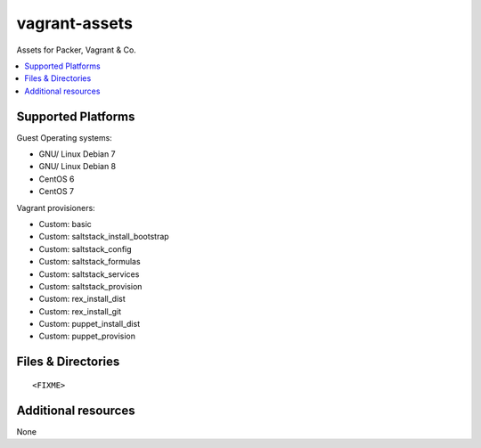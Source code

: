 ==============
vagrant-assets
==============

Assets for Packer, Vagrant & Co.

.. contents::
    :backlinks: none
    :local:


Supported Platforms
-------------------

Guest Operating systems:

* GNU/ Linux Debian 7
* GNU/ Linux Debian 8
* CentOS 6
* CentOS 7

Vagrant provisioners:

* Custom: basic
* Custom: saltstack_install_bootstrap
* Custom: saltstack_config
* Custom: saltstack_formulas
* Custom: saltstack_services
* Custom: saltstack_provision
* Custom: rex_install_dist
* Custom: rex_install_git
* Custom: puppet_install_dist
* Custom: puppet_provision


Files & Directories
-------------------

::

<FIXME>


Additional resources
--------------------

None
